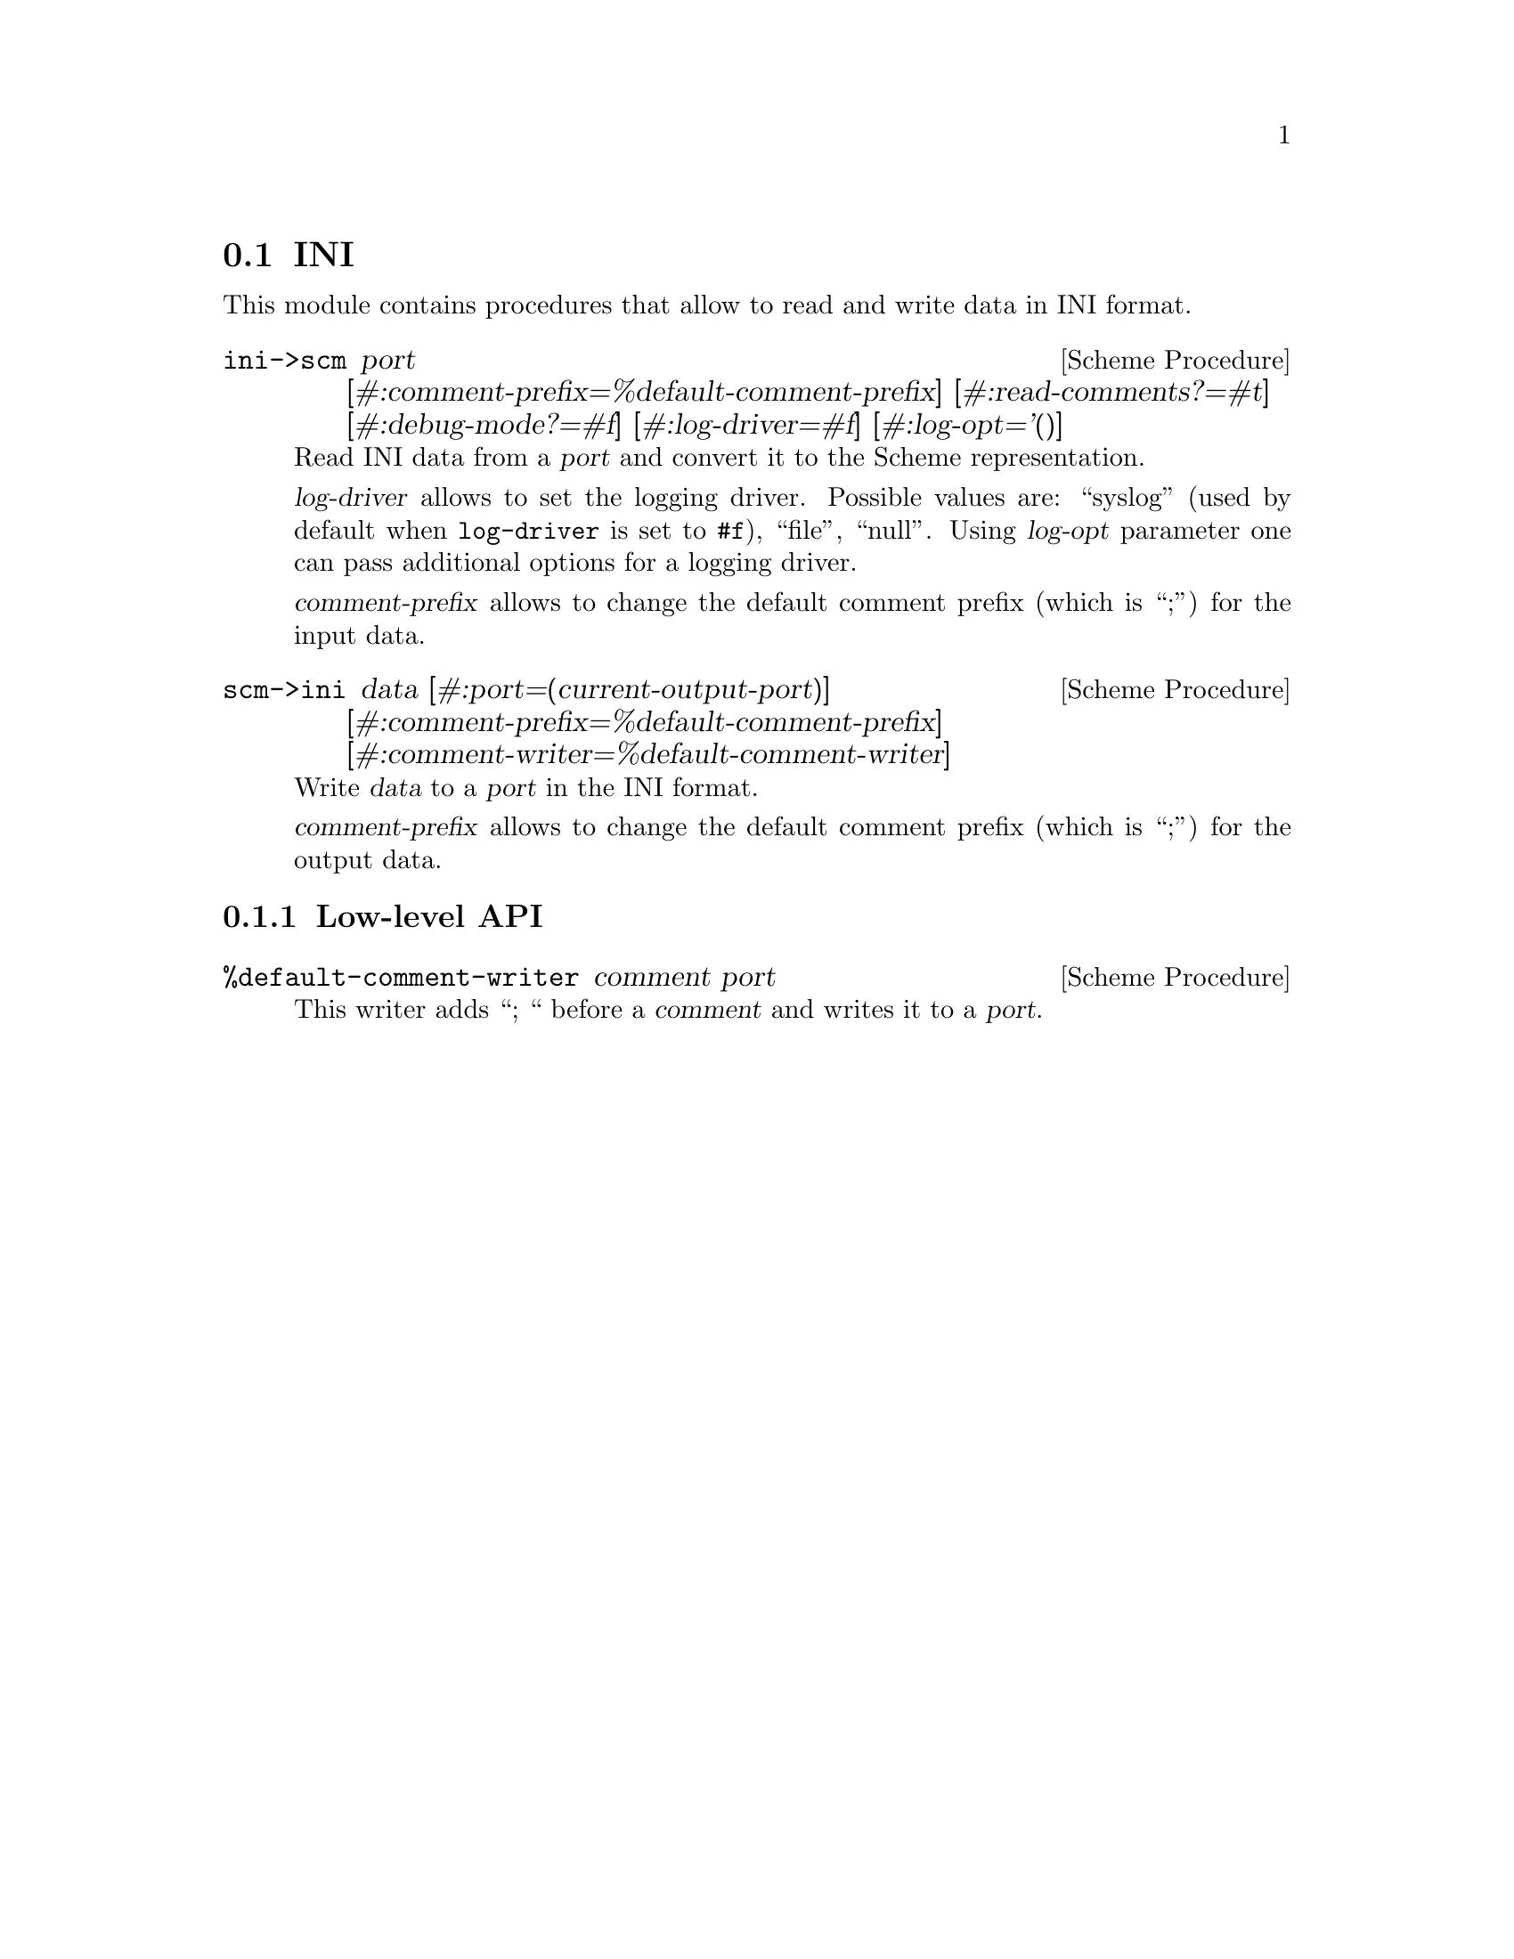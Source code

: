 @c -*-texinfo-*-
@c This file is part of Guile-INI Reference Manual.
@c Copyright (C) 2021-2025 Artyom V. Poptsov
@c See the file guile-ini.texi for copying conditions.

@node INI
@section INI

This module contains procedures that allow to read and write data in INI
format.

@deffn {Scheme Procedure} ini->scm @
               port @
               [#:comment-prefix=%default-comment-prefix] @
               [#:read-comments?=#t] @
               [#:debug-mode?=#f] @
               [#:log-driver=#f] @
               [#:log-opt='()]

Read INI data from a @var{port} and convert it to the Scheme representation.

@var{log-driver} allows to set the logging driver. Possible values are:
``syslog'' (used by default when @code{log-driver} is set to @code{#f}),
``file'', ``null''.  Using @var{log-opt} parameter one can pass additional
options for a logging driver.

@var{comment-prefix} allows to change the default comment prefix (which is
``;'') for the input data.

@end deffn

@deffn {Scheme Procedure} scm->ini @
               data @
               [#:port=(current-output-port)] @
               [#:comment-prefix=%default-comment-prefix] @
               [#:comment-writer=%default-comment-writer]

Write @var{data} to a @var{port} in the INI format.

@var{comment-prefix} allows to change the default comment prefix (which is
``;'') for the output data.

@end deffn

@subsection Low-level API

@deffn {Scheme Procedure} %default-comment-writer comment port
This writer adds ``; `` before a @var{comment} and writes it to a @var{port}.
@end deffn

@c Local Variables:
@c TeX-master: "guile-ini.texi"
@c End:
